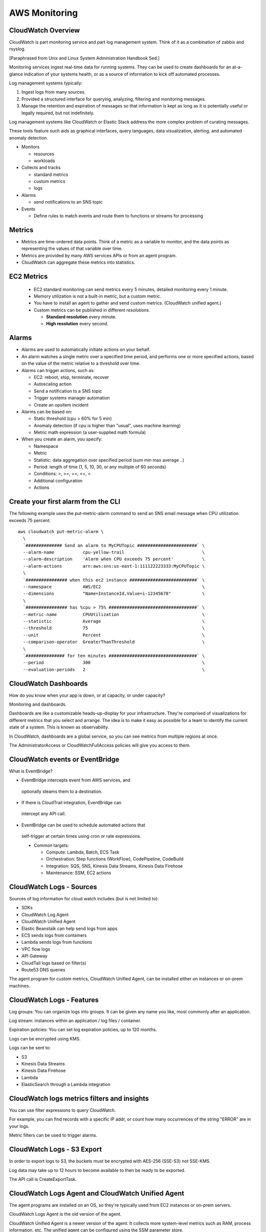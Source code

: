 AWS Monitoring
**************

CloudWatch Overview
-------------------
CloudWatch is part monitoring service and part log management system.
Think of it as a combination of zabbix and rsyslog.

[Paraphrased from Unix and Linux System Administration Handbook 5ed.]

Monitoring services ingest real-time data for running
systems. They can be used to create dashboards for an
at-a-glance indication of your systems health, or as a
source of information to kick off automated processes.

Log management systems typically:

1) Ingest logs from many sources.

2) Provided a structured interface for querying, analyzing,
   filtering and monitoring messages.

3) Manage the retention and expiration of messages so that
   information is kept as long as it is potentially useful or
   legally required, but not indefinitely.

Log management systems like CloudWatch or Elastic Stack
address the more complex problem of curating messages.

These tools feature such aids as graphical interfaces,
query languages, data visualization, alerting, and automated
anomaly detection.

* Monitors

  * resources
  * workloads

* Collects and tracks

  * standard metrics
  * custom metrics
  * logs

* Alarms

  * send notifications to an SNS topic

* Events

  * Define rules to match events and route them to functions
    or streams for processing

Metrics
-------
* Metrics are time-ordered data points. Think of a metric as
  a variable to monitor, and the data points as representing
  the values of that variable over time.
* Metrics are provided by many AWS services APIs or from an agent program.
* CloudWatch can aggregate these metrics into statistics.

EC2 Metrics
-----------

  * EC2 standard monitoring can send metrics every 5 minutes,
    detailed monitoring every 1 minute.
  * Memory utilization is not a built-in metric, but a custom metric.
  * You have to install an agent to gather and send custom
    metrics. (CloudWatch unified agent.)
  * Custom metrics can be published in different *resolutions*.

    * **Standard resolution** every minute.
    * **High resolution** every second.

Alarms
------
* Alarms are used to automatically initiate actions on your behalf.
* An alarm watches a single metric over a specified time
  period, and performs one or more specified actions, based
  on the value of the metric relative to a threshold over time.
* Alarms can trigger actions, such as:

  * EC2: reboot, stop, terminate, recover
  * Autoscaling action
  * Send a notification to a SNS topic
  * Trigger systems manager automation
  * Create an opsitem incident

* Alarms can be based on:

  * Static threshold (cpu > 60% for 5 min)
  * Anomaly detection (if cpu is higher than "usual", uses machine learning)
  * Metric math expression (a user-supplied math formula)

* When you create an alarm, you specify:

  * Namespace
  * Metric
  * Statistic: data aggregation over specified period (sum min max average ..)
  * Period: length of time (1, 5, 10, 30, or any multiple of 60 seconds)
  * Conditions: >, >=, ==, <=, <
  * Additional configuration
  * Actions

Create your first alarm from the CLI
------------------------------------
The following example uses the put-metric-alarm command to
send an SNS email message when CPU utilization exceeds 75
percent:

::

   aws cloudwatch put-metric-alarm \
     \
     `############## Send an alarm to MyCPUTopic #######################` \
     --alarm-name           cpu-yellow-trail                              \
     --alarm-description    'Alarm when CPU exceeds 75 percent'           \
     --alarm-actions        arn:aws:sns:us-east-1:111122223333:MyCPUTopic \
     \
     `################ when this ec2 instance ##########################` \
     --namespace            AWS/EC2                                       \
     --dimensions           "Name=InstanceId,Value=i-12345678"            \
     \
     `################ has %cpu > 75% ##################################` \
     --metric-name          CPUUtilization                                \
     --statistic            Average                                       \
     --threshold            75                                            \
     --unit                 Percent                                       \
     --comparison-operator  GreaterThanThreshold                          \
     \
     `############### for ten minutes ##################################` \
     --period               300                                           \
     --evaluation-periods   2                                             \

CloudWatch Dashboards
---------------------
How do you know when your app is down, or at capacity, or under capacity?

Monitoring and dashboards.

Dashboards are like a customizable heads-up-display for your infrastructure.
They're comprised of visualizations for different metrics that you select
and arrange. The idea is to make it easy as possible for a team to identify
the current state of a system. This is known as observability.

In CloudWatch, dashboards are a global service, so you can see metrics from
multiple regions at once.

The AdministratorAccess or CloudWatchFullAccess policies will give you access
to them.


CloudWatch events or EventBridge
--------------------------------
What is EventBridge?

* EventBridge intercepts event from AWS services, and
 optionally steams them to a destination.

* If there is CloudTrail integration, EventBridge can
 intercept any API call.

* EventBridge can be used to schedule automated actions that
 self-trigger at certain times using cron or rate expressions.

 * Common targets:

   * Compute: Lambda, Batch, ECS Task
   * Orchestration: Step functions (WorkFlow), CodePipeline, CodeBuild
   * Integration: SQS, SNS, Kinesis Data Streams, Kinesis Data Firehose
   * Maintenance: SSM, EC2 actions

CloudWatch Logs - Sources
-------------------------
Sources of log information for cloud watch includes (but is not limited to):

* SDKs
* CloudWatch Log Agent
* CloudWatch Unified Agent
* Elastic Beanstalk can help send logs from apps
* ECS sends logs from containers
* Lambda sends logs from functions
* VPC flow logs
* API Gateway
* CloudTail logs based on filter(s)
* Route53 DNS queries

The agent program for custom metrics, CloudWatch Unified
Agent, can be installed either on instances or on-prem
machines.

CloudWatch Logs - Features
--------------------------
Log groups: You can organize logs into groups. It can be
given any name you like, most commonly after an application.

Log stream: instances within an application / log files / container.

Expiration policies: You can set log expiration policies, up to 120 months.

Logs can be encrypted using KMS.

Logs can be sent to:

* S3
* Kinesis Data Streams
* Kinesis Data Firehose
* Lambda
* ElasticSearch through a Lambda integration

CloudWatch logs metrics filters and insights
--------------------------------------------
You can use filter expressions to query CloudWatch.

For example, you can find records with a specific IP addr, or count
how many occurrences of the string "ERROR" are in your logs.

Metric filters can be used to trigger alarms.


CloudWatch Logs - S3 Export
---------------------------
In order to export logs to S3, the buckets must be encrypted with
AES-256 (SSE-S3) not SSE-KMS.

Log data may take up to 12 hours to become available to then be
ready to be exported.

The API call is CreateExportTask.


CloudWatch Logs Agent and CloudWatch Unified Agent
--------------------------------------------------
The agent programs are installed on an OS, so they're typically
used from EC2 instances or on-prem servers.

CloudWatch Logs Agent is the old version of the agent.

CloudWatch Unified Agent is a newer version of the agent.
It collects more system-level metrics such as RAM, process
information, etc. The unified agent can be configured using
the SSM parameter store.

In order to send logs to Kinesis, you have to install a separate
agent.


Simple Notification Service (SNS)
---------------------------------
SNS is a fully managed pub/sub messaging service.

SNS uses a push mechanism.

There are two types of topics: **standard** and **FIFO**.

The "event producer" only sends messages to one topic.

Any number of "event receivers" (subscriptions) can listen to the
SNS topic notifications.

Each subscriber to the topic will get the message.

You can have up to 10,000,000 (ten million) subscriptions per topic.

You can up to 100,000 (one hundred thousand) topics.


SNS Integration
---------------
SNS integrates with a lot of AWS services.

* CloudWatch (for alarms)
* Auto scaling group notifications
* S3 (on bucket events)
* CloudFormation templates (if a stack fails to build)
* ...and many more...

SNS Benefits
------------
* Modernize and decouple your applications
* Send messages directly to million of users
* Reliably deliver messages
* Automatically scale your workload
* Ensure accuracy with **message ordering** and **deduplication**.
* Simplify your architecture with message filtering.

SNS Supported transport protocols
---------------------------------
Email, JSON, HTTP(S), SMS, SQS, Lambda functions.

SNS - How does it work?
-----------------------
Publish topic
* Create a topic
* Create one or more subscriptions

Encryption:
* In-transit encryption using TLS (for API transactions over HTTPS)
* At-rest encryption using KMS keys
* Client-side encryption if the client wants to perform encryption itself ????

Access controls:
* IAM policies
* SNS access policies are useful for cross-account access to
  topics or allowing other services to write to a SNS topic.

SNS Pricing
-----------
Topics: Based on the number of: published messages, subscribed
messages, and the respective amount of payload data.

I won't bother listing the pricing details because I'm sure to
forget it and should use a price calculator anyways.


SNS - Create a topic from the CLI
---------------------------------
::

  aws sns create-topic --name my-yellow-trail-topic
